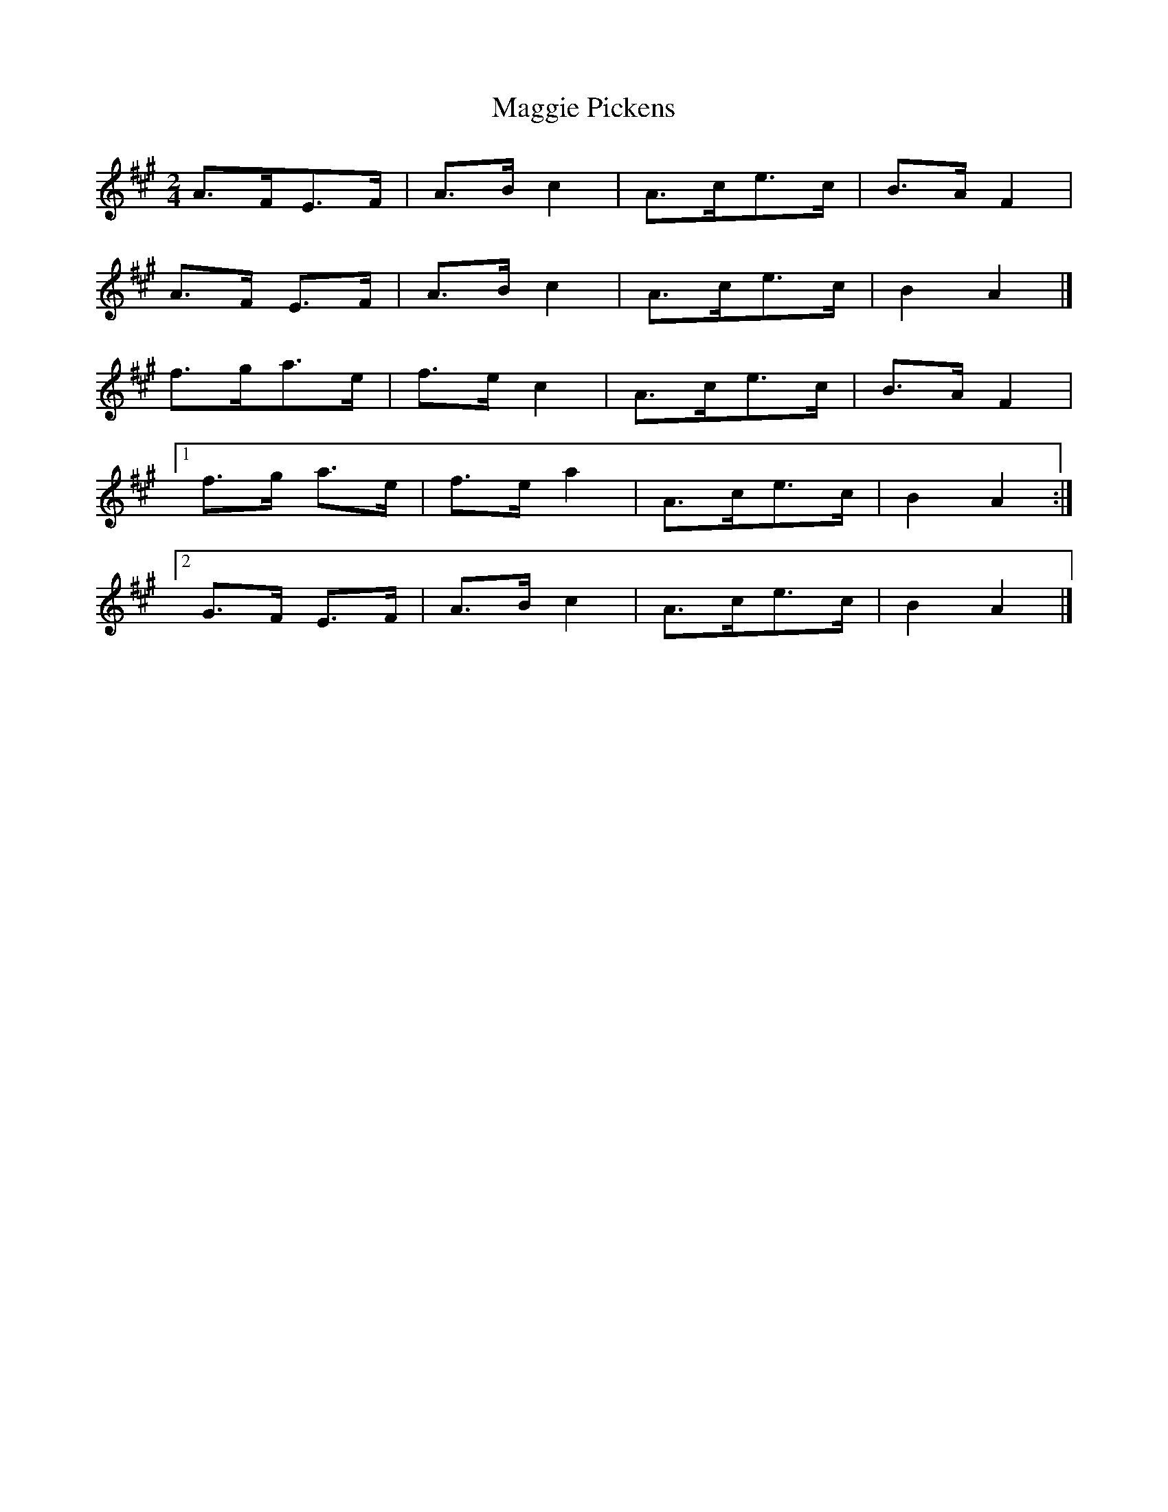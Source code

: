 X:114
T:Maggie Pickens
N:Set (long) Dance   Allan's  #114   pp29
N:Trad/Anon
N:CONVERTED FROM NOTEWORTHY COMPOSER  (WWW.NOTEWORTHYSOFTWARE.COM) BY
N:ABC2NWC (HTTP://MEMBERS.AOL.COM/ABACUSMUSIC/), WITH
Z: (INTO NWC) VINCE BRENNAN 2002   (WWW.SOSYOURMOM.COM)
I:abc2nwc
M:2/4
L:1/16
K:A
A3FE3F|A3Bc4|A3ce3c|B3A F4|
A3F E3F|A3B c4|A3ce3c|B4A4|]
f3ga3e|f3e c4|A3ce3c|B3A F4|
[1f3g a3e|f3e a4|A3ce3c|B4A4:|
[2G3F E3F|A3B c4|A3ce3c|B4A4|]
